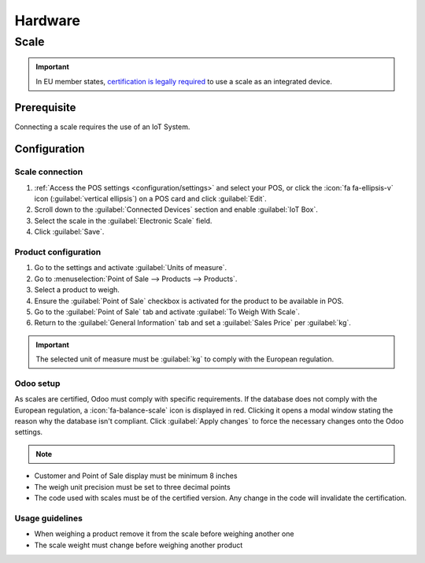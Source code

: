 ========
Hardware
========

Scale
=====

.. important::
   In EU member states, `certification is legally required
   <https://eur-lex.europa.eu/legal-content/EN/TXT/?uri=uriserv%3AOJ.L_.2014.096.01.0107.01.ENG>`_
   to use a scale as an integrated device.

Prerequisite
------------

Connecting a scale requires the use of an IoT System.

.. seealso::
   :doc:`../../general/iot/devices/scale`

Configuration
-------------

Scale connection
~~~~~~~~~~~~~~~~

#. :ref:`Access the POS settings <configuration/settings>` and select your POS, or click the
   :icon:`fa fa-ellipsis-v` icon (:guilabel:`vertical ellipsis`) on a POS card and click
   :guilabel:`Edit`.
#. Scroll down to the :guilabel:`Connected Devices` section and enable :guilabel:`IoT Box`.
#. Select the scale in the :guilabel:`Electronic Scale` field.
#. Click :guilabel:`Save`.

Product configuration
~~~~~~~~~~~~~~~~~~~~~

#. Go to the settings and activate :guilabel:`Units of measure`.
#. Go to :menuselection:`Point of Sale --> Products --> Products`.
#. Select a product to weigh.
#. Ensure the :guilabel:`Point of Sale` checkbox is activated for the product to be available in
   POS.
#. Go to the :guilabel:`Point of Sale` tab and activate :guilabel:`To Weigh With Scale`.
#. Return to the :guilabel:`General Information` tab and set a :guilabel:`Sales Price` per
   :guilabel:`kg`.

.. important::
   The selected unit of measure must be :guilabel:`kg` to comply with the European regulation.

Odoo setup
~~~~~~~~~~

As scales are certified, Odoo must comply with specific requirements. If the database does not comply
with the European regulation, a :icon:`fa-balance-scale` icon is displayed
in red. Clicking it opens a modal window stating the reason why the database isn't compliant. Click
:guilabel:`Apply changes` to force the necessary changes onto the Odoo settings.

.. image:: pos_hardware/legal-requirements.png
   :scale: 75 %

.. note::
   .. raw:: html

      Once the database complies with the European regulation, the scale icon changes its color
      <i class="fa fa-balance-scale" style="color:#d9555c;"></i> <i class="fa fa-arrow-right"></i>
      <i class="fa fa-balance-scale" style="color:#008818;"></i>



- Customer and Point of Sale display must be minimum 8 inches
- The weigh unit precision must be set to three decimal points
- The code used with scales must be of the certified version. Any change in the code will invalidate the certification.


Usage guidelines
~~~~~~~~~~~~~~~~

- When weighing a product remove it from the scale before weighing another one
- The scale weight must change before weighing another product
